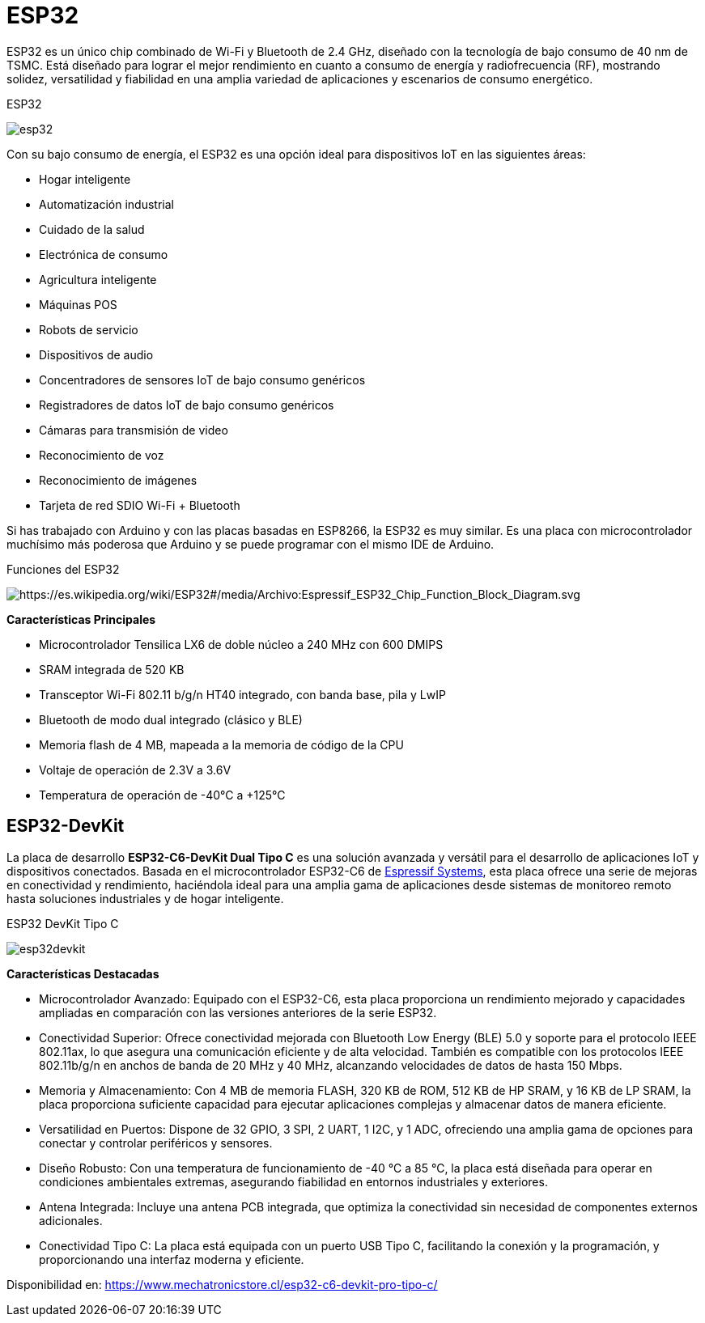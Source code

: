 = ESP32

ESP32 es un único chip combinado de Wi-Fi y Bluetooth de 2.4 GHz, diseñado con la tecnología de bajo consumo de 40 nm de TSMC. 
Está diseñado para lograr el mejor rendimiento en cuanto a consumo de energía y radiofrecuencia (RF), mostrando solidez, 
versatilidad y fiabilidad en una amplia variedad de aplicaciones y escenarios de consumo energético.

.ESP32
image:esp32.webp[]

Con su bajo consumo de energía, el ESP32 es una opción ideal para dispositivos IoT en las siguientes áreas:

- Hogar inteligente
- Automatización industrial
- Cuidado de la salud
- Electrónica de consumo
- Agricultura inteligente
- Máquinas POS
- Robots de servicio
- Dispositivos de audio
- Concentradores de sensores IoT de bajo consumo genéricos
- Registradores de datos IoT de bajo consumo genéricos
- Cámaras para transmisión de video
- Reconocimiento de voz
- Reconocimiento de imágenes
- Tarjeta de red SDIO Wi-Fi + Bluetooth

Si has trabajado con Arduino y con las placas basadas en ESP8266, la ESP32 es muy similar.
Es una placa con microcontrolador muchísimo más poderosa que Arduino y 
se puede programar con el mismo IDE de Arduino.


.Funciones del ESP32
image:esp32functions.png[https://es.wikipedia.org/wiki/ESP32#/media/Archivo:Espressif_ESP32_Chip_Function_Block_Diagram.svg]

*Características Principales*

- Microcontrolador Tensilica LX6 de doble núcleo a 240 MHz con 600 DMIPS
- SRAM integrada de 520 KB
- Transceptor Wi-Fi 802.11 b/g/n HT40 integrado, con banda base, pila y LwIP
- Bluetooth de modo dual integrado (clásico y BLE)
- Memoria flash de 4 MB, mapeada a la memoria de código de la CPU
- Voltaje de operación de 2.3V a 3.6V
- Temperatura de operación de -40°C a +125°C

== ESP32-DevKit

La placa de desarrollo *ESP32-C6-DevKit Dual Tipo C* es una solución avanzada y 
versátil para el desarrollo de aplicaciones IoT y dispositivos conectados. 
Basada en el microcontrolador ESP32-C6 de https://www.espressif.com/en/products/socs/esp32[Espressif Systems], esta placa ofrece una serie de mejoras en 
conectividad y rendimiento, haciéndola ideal para una amplia gama de aplicaciones desde sistemas de monitoreo 
remoto hasta soluciones industriales y de hogar inteligente.

.ESP32 DevKit Tipo C
image:esp32devkit.jpg[]

*Características Destacadas*

- Microcontrolador Avanzado: Equipado con el ESP32-C6, esta placa proporciona un rendimiento mejorado y capacidades ampliadas en comparación con las versiones anteriores de la serie ESP32.
- Conectividad Superior: Ofrece conectividad mejorada con Bluetooth Low Energy (BLE) 5.0 y soporte para el protocolo IEEE 802.11ax, lo que asegura una comunicación eficiente y de alta velocidad. También es compatible con los protocolos IEEE 802.11b/g/n en anchos de banda de 20 MHz y 40 MHz, alcanzando velocidades de datos de hasta 150 Mbps.
- Memoria y Almacenamiento: Con 4 MB de memoria FLASH, 320 KB de ROM, 512 KB de HP SRAM, y 16 KB de LP SRAM, la placa proporciona suficiente capacidad para ejecutar aplicaciones complejas y almacenar datos de manera eficiente.
- Versatilidad en Puertos: Dispone de 32 GPIO, 3 SPI, 2 UART, 1 I2C, y 1 ADC, ofreciendo una amplia gama de opciones para conectar y controlar periféricos y sensores.
- Diseño Robusto: Con una temperatura de funcionamiento de -40 ℃ a 85 ℃, la placa está diseñada para operar en condiciones ambientales extremas, asegurando fiabilidad en entornos industriales y exteriores.
- Antena Integrada: Incluye una antena PCB integrada, que optimiza la conectividad sin necesidad de componentes externos adicionales.
- Conectividad Tipo C: La placa está equipada con un puerto USB Tipo C, facilitando la conexión y la programación, y proporcionando una interfaz moderna y eficiente.


Disponibilidad en: https://www.mechatronicstore.cl/esp32-c6-devkit-pro-tipo-c/
